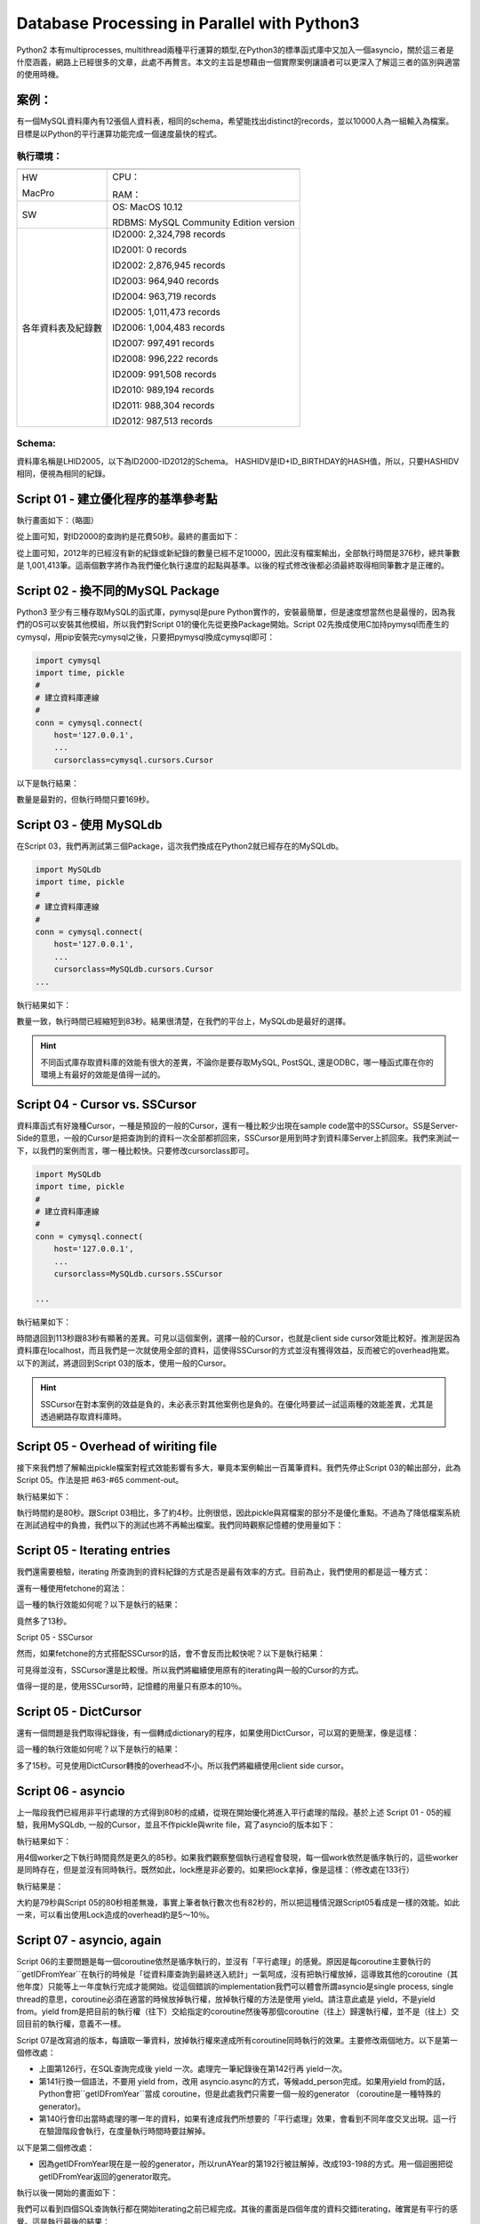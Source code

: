 
.. _h2c53576b40f4a51263b738134a6d:

Database Processing in Parallel with Python3
********************************************

Python2 本有multiprocesses, multithread兩種平行運算的類型,在Python3的標準函式庫中又加入一個asyncio，關於這三者是什麼涵義，網路上已經很多的文章，此處不再贅言。本文的主旨是想藉由一個實際案例讓讀者可以更深入了解這三者的區別與適當的使用時機。

.. _hd1b83d48586e1b393a624e28544946:

案例：
======

有一個MySQL資料庫內有12張個人資料表，相同的schema，希望能找出distinct的records，並以10000人為一組輸入為檔案。目標是以Python的平行運算功能完成一個速度最快的程式。

.. _h572187820253c7294643631303029:

執行環境：
----------


+------------------+--------------------------------------+
|                  |                                      |
+------------------+--------------------------------------+
|HW                |CPU：                                 |
|                  |                                      |
|MacPro            |RAM：                                 |
+------------------+--------------------------------------+
|SW                |OS: MacOS 10.12                       |
|                  |                                      |
|                  |RDBMS: MySQL Community Edition version|
|                  |                                      |
+------------------+--------------------------------------+
|各年資料表及紀錄數|ID2000: 2,324,798 records             |
|                  |                                      |
|                  |ID2001: 0 records                     |
|                  |                                      |
|                  |ID2002: 2,876,945 records             |
|                  |                                      |
|                  |ID2003: 964,940 records               |
|                  |                                      |
|                  |ID2004: 963,719 records               |
|                  |                                      |
|                  |ID2005: 1,011,473 records             |
|                  |                                      |
|                  |ID2006: 1,004,483 records             |
|                  |                                      |
|                  |ID2007: 997,491 records               |
|                  |                                      |
|                  |ID2008: 996,222 records               |
|                  |                                      |
|                  |ID2009: 991,508 records               |
|                  |                                      |
|                  |ID2010: 989,194 records               |
|                  |                                      |
|                  |ID2011: 988,304 records               |
|                  |                                      |
|                  |ID2012: 987,513 records               |
+------------------+--------------------------------------+

.. _h6a2981732743d1b12463a152e26545c:

Schema:
-------

資料庫名稱是LHID2005，以下為ID2000-ID2012的Schema。 HASHIDV是ID+ID_BIRTHDAY的HASH值，所以，只要HASHIDV相同，便視為相同的紀錄。

\ |IMG1|\ 

.. _h6c68b7fc3322104970635469471848:

Script 01 - 建立優化程序的基準參考點
====================================


.. code-block:: python
    :linenos:

    #!/usr/bin/env python3
    import pymysql
    import time, pickle
    #
    # 建立資料庫連線
    #
    conn = pymysql.connect(
        host='127.0.0.1',
        user='user',
        passwd='passwd',
        db='LHID2005',
        cursorclass=pymysql.cursors.Cursor
        )
    cur = conn.cursor()
    
    #
    # 間單輸出並計算已經耗時多久
    #
    start_time = time.time()
    def tell(topic):
        print ('%s\t%s' % (time.time()-start_time,topic))
    
    #
    # 用來放置取得的紀錄，並將每10000筆distinct的紀錄pickle成檔案。
    # 因為下一步處理是批次進行的，這些檔案將作為批次檔案的輸入檔。
    #
    class Persons(object):
        def __init__(self):
            # 暫存紀錄用途，累積10000筆之後一次輸出成檔案
            self.current_batch = []
            self.current_batch_size = 0
            self.current_batch_idx = 0
            self.batch_size = 10000
            # cache用途，檢查是否為已經重複的紀錄時使用
            self.hashidv = {}
    
        def add_person(self,entry_dict):
            try:
                self.hashidv[entry_dict['HASHIDV']]
                return
            except KeyError:
                pass
            # 新紀錄
            self.hashidv[entry_dict['HASHIDV']] = 1
            self.current_batch.append(entry_dict)
            self.current_batch_size += 1
            if self.current_batch_size >= self.batch_size:
                self.pack_batch()
                self.current_batch = []
                self.current_batch_size = 0
                self.current_batch_idx += self.batch_size
    
        def pack_batch(self):
            if len(self.current_batch)==0: return
            #
            # 已知最終紀錄數量約為100萬，所以前置零的數量取7
            #
            s = str(self.current_batch_idx+1).zfill(7)
            e = str(self.current_batch_idx+len(self.current_batch)).zfill(7)
            path = 'batches/person-%s-%s' % (s,e)
            fd = open(path,'wb')
            pickle.dump(self.current_batch,fd)
            fd.close()
            tell(path)
    
    #
    # 從資料庫讀入某一年的紀錄
    #
    def getIDFromYear(persons,year):
        tell('running year %s' % year)
        fields = 'ID,ID_BIRTHDAY,ID_SEX,HASHIDV'.split(',')
        sql = 'select %s from ID%s' % (','.join(fields),year)
        tell('sql: %s' % sql)
        cur.execute(sql)
        tell('execution completed')
        for r in cur:
            entry = {}
            for idx,field in enumerate(fields):
                entry[field] = r[idx]
            persons.add_person(entry)
        tell('finish %s' % year)
    
    if __name__ == '__main__':
    
        persons = Persons()
    
        years = [2000, 2002, 2003, 2004, 2005, 2006, 2007, 2008, 2009, 2010, 2011, 2012]
        for year in years:
            getIDFromYear(persons,year)
    
        #
        # 不足10000筆的也要輸出
        #
        persons.pack_batch()
    
        tell('total:%s' % len(persons.hashidv))
    
        cur.close()
        conn.close()

執行畫面如下：（略圖）

\ |IMG2|\ 

從上圖可知，對ID2000的查詢約是花費50秒。最終的畫面如下：

\ |IMG3|\ 

從上圖可知，2012年的已經沒有新的紀錄或新紀錄的數量已經不足10000，因此沒有檔案輸出，全部執行時間是376秒，總共筆數是 1,001,413筆。這兩個數字將作為我們優化執行速度的起點與基準。以後的程式修改後都必須最終取得相同筆數才是正確的。

.. _h6e203e6732eb44716361466955645b:

Script 02 - 換不同的MySQL Package
=================================

Python3 至少有三種存取MySQL的函式庫，pymysql是pure Python實作的，安裝最簡單，但是速度想當然也是最慢的，因為我們的OS可以安裝其他模組，所以我們對Script 01的優化先從更換Package開始。Script 02先換成使用C加持pymysql而產生的cymysql，用pip安裝完cymysql之後，只要把pymysql換成cymysql即可：

.. code:: 

    import cymysql
    import time, pickle
    #
    # 建立資料庫連線
    #
    conn = cymysql.connect(
        host='127.0.0.1',
        ...
        cursorclass=cymysql.cursors.Cursor

以下是執行結果：

\ |IMG4|\ 

數量是最對的，但執行時間只要169秒。

.. _h573d3868627850641b6bd6b362410:

Script 03 - 使用 MySQLdb
========================

在Script 03，我們再測試第三個Package，這次我們換成在Python2就已經存在的MySQLdb。


.. code:: 

    import MySQLdb
    import time, pickle
    #
    # 建立資料庫連線
    #
    conn = cymysql.connect(
        host='127.0.0.1',
        ...
        cursorclass=MySQLdb.cursors.Cursor
    ...

執行結果如下：

\ |IMG5|\ 

數量一致，執行時間已經縮短到83秒。結果很清楚，在我們的平台上，MySQLdb是最好的選擇。


..  Hint:: 

    不同函式庫存取資料庫的效能有很大的差異，不論你是要存取MySQL, PostSQL, 還是ODBC，哪一種函式庫在你的環境上有最好的效能是值得一試的。

.. _h155c57a7871a84f3f4abe78623d:

Script 04 - Cursor vs. SSCursor
===============================

資料庫函式有好幾種Cursor，一種是預設的一般的Cursor，還有一種比較少出現在sample code當中的SSCursor。SS是Server-Side的意思，一般的Cursor是把查詢到的資料一次全部都抓回來，SSCursor是用到時才到資料庫Server上抓回來。我們來測試一下，以我們的案例而言，哪一種比較快。只要修改cursorclass即可。


.. code:: 

    import MySQLdb
    import time, pickle
    #
    # 建立資料庫連線
    #
    conn = cymysql.connect(
        host='127.0.0.1',
        ...
        cursorclass=MySQLdb.cursors.SSCursor
    
    ...

執行結果如下：

\ |IMG6|\ 

時間退回到113秒跟83秒有顯著的差異。可見以這個案例，選擇一般的Cursor，也就是client side cursor效能比較好。推測是因為資料庫在localhost，而且我們是一次就使用全部的資料，這使得SSCursor的方式並沒有獲得效益，反而被它的overhead拖累。以下的測試，將退回到Script 03的版本，使用一般的Cursor。


..  Hint:: 

    SSCursor在對本案例的效益是負的，未必表示對其他案例也是負的。在優化時要試一試這兩種的效能差異，尤其是透過網路存取資料庫時。

.. _h768394e1f442a3129b3e204d5e3853:

Script 05 - Overhead of wiriting file
=====================================

接下來我們想了解輸出pickle檔案對程式效能影響有多大，畢竟本案例輸出一百萬筆資料。我們先停止Script 03的輸出部分，此為Script 05。作法是把 #63-#65 comment-out。

\ |IMG7|\ 

執行結果如下：

\ |IMG8|\ 

執行時間約是80秒。跟Script 03相比，多了約4秒。比例很低，因此pickle與寫檔案的部分不是優化重點。不過為了降低檔案系統在測試過程中的負擔，我們以下的測試也將不再輸出檔案。我們同時觀察記憶體的使用量如下：

\ |IMG9|\ 

.. _h7d5b5b6c7f5c571748285c26665168:

Script 05 - Iterating entries
=============================

我們還需要檢驗，iterating 所查詢到的資料紀錄的方式是否是最有效率的方式。目前為止，我們使用的都是這一種方式：

\ |IMG10|\ 

還有一種使用fetchone的寫法：

\ |IMG11|\ 

這一種的執行效能如何呢？以下是執行的結果：

\ |IMG12|\ 

竟然多了13秒。

Script 05 - SSCursor

然而，如果fetchone的方式搭配SSCursor的話，會不會反而比較快呢？以下是執行結果：

\ |IMG13|\ 

可見得並沒有，SSCursor還是比較慢。所以我們將繼續使用原有的iterating與一般的Cursor的方式。

值得一提的是，使用SSCursor時，記憶體的用量只有原本的10％。

\ |IMG14|\ 

.. _h4c7d131e101186041311869414d5966:

Script 05 - DictCursor
======================

還有一個問題是我們取得紀錄後，有一個轉成dictionary的程序，如果使用DictCursor，可以寫的更簡潔，像是這樣：

\ |IMG15|\ 

這一種的執行效能如何呢？以下是執行的結果：

\ |IMG16|\ 

多了15秒。可見使用DictCursor轉換的overhead不小。所以我們將繼續使用client side cursor。

.. _h322757624353b482263521f563f3d40:

Script 06 - asyncio
===================

上一階段我們已經用非平行處理的方式得到80秒的成績，從現在開始優化將進入平行處理的階段。基於上述 Script 01 - 05的經驗，我用MySQLdb, 一般的Cursor，並且不作pickle與write file，寫了asyncio的版本如下：

.. code-block:: python
    :linenos:

    #!/usr/bin/env python3
    import asyncio
    import MySQLdb,MySQLdb.cursors
    import time,pickle,signal,sys
    import concurrent.futures
    
    start_time = time.time()
    def tell(topic):
        print ('%s\t%s' % (time.time()-start_time,topic))
    
    class Persons(object):
        def __init__(self):
            self.current_batch = []
            self.current_batch_size = 0
            self.current_batch_idx = 0
            self.batch_size = 10000
            self.hashidv = {}
            self.lock = asyncio.Lock()
        def add_person(self,entry_dict):
            try:
                self.hashidv[entry_dict['HASHIDV']]
                return
            except KeyError:
                pass
            #
            # Caution! 
            # asyncio.Lock 是一個coroutine用法跟我們習慣的acquire, release的不一樣。
            #
            with (yield from self.lock):
            	self._add_person(entry_dict)
    
        def add_person_nolock(self,entry_dict):
            try:
                self.hashidv[entry_dict['HASHIDV']]
                return
            except KeyError:
                pass
            self._add_person(entry_dict)
    
        def add_person_nolock_nocheck(self,entry_dict):
        	self._add_person(entry_dict)
    
        def _add_person(self,entry_dict):
            self.hashidv[entry_dict['HASHIDV']] = 1
            self.current_batch.append(entry_dict)
            self.current_batch_size += 1
            if self.current_batch_size >= self.batch_size:
                self.pack_batch()
                self.current_batch = []
                self.current_batch_size = 0
                self.current_batch_idx += self.batch_size
    
        def pack_batch(self):
            if len(self.current_batch)==0: return
            s = str(self.current_batch_idx+1).zfill(7)
            e = str(self.current_batch_idx+len(self.current_batch)).zfill(7)
            path = 'batches/person-%s-%s' % (s,e)
            #fd = open(path,'wb')
            #pickle.dump(self.current_batch,fd)
            #fd.close()
            tell(path)
    
    class SimpleCursorsPool(object):
        def __init__(self,size):
            self.conn = []
            self.cursors = []
            self.occupied = []
            for i in range(size):
                conn = MySQLdb.connect(
                    host='127.0.0.1',
                    user='user',
                    passwd='passwd',
                    db='LHID2005',
                    cursorclass=MySQLdb.cursors.Cursor
                    )
                cur = conn.cursor()
                self.conn.append(conn)
                self.cursors.append(cur)
                self.occupied.append(0)
    
        def acquire(self):
            try:
                idx = self.occupied.index(0)
                self.occupied[idx] = 1
                return self.cursors[idx]
            except IndexError:
                tell ('acquire==>Error')
                return None
    
        def release(self,cursor):
            try:
                idx = self.cursors.index(cursor)
                self.occupied[idx] = 0
            except IndexError:
                tell ('release Error')
    
        def close(self):
            for idx, cursor in enumerate(self.cursors):
                cursor.close()
                self.conn[idx].close()
    
    def getIDFromYear(cursorsPool,persons,year):
        tell('running year %s' % year)
        fields = 'ID,ID_BIRTHDAY,ID_SEX,HASHIDV'.split(',')
        sql = 'select %s from ID%s' % (','.join(fields),year)
        tell('sql: %s' % sql)
        cur = cursorsPool.acquire()
        cur.execute(sql)
        tell('execution completed')
    
        # policy_with_lock : 增加新紀錄時使用Lock
        # policy_on_lock : 增加新紀錄時不使用Lock
        # policy_newperson_only : 從資料庫讀入後先篩選過有新紀錄之後再加入統計
        policy_with_lock, policy_no_lock, policy_newperson_only = 0, 1 , 2
    
        policy = policy_newperson_only
    
        # policy_with_lock : 增加新紀錄時使用Lock
        if policy == policy_with_lock:
            for r in cur:
                entry = {}
                for idx,field in enumerate(fields):
                    entry[field] = r[idx]
                yield from persons.add_person(entry)
    
        # policy_on_lock : 增加新紀錄時不使用Lock
        elif policy == policy_no_lock:
            for r in cur:
                entry = {}
                for idx,field in enumerate(fields):
                    entry[field] = r[idx]
                persons.add_person_nolock(entry)
    
        # policy_newperson_only : 從資料庫讀入後先篩選過有新紀錄之後再加入統計；不lock
        elif policy == policy_newperson_only:
            newentries = []
            for r in cur:
                entry = {}
                for idx,field in enumerate(fields):
                    entry[field] = r[idx]
                try:
                    persons.hashidv[entry['HASHIDV']]
                except KeyError:
                    newentries.append(entry)
            tell('year %s, new entries %s' % (year,len(newentries)))
            if len(newentries):
                for entry in newentries:
                    #yield from  persons.add_person(entry)
                    persons.add_person_nolock_nocheck(entry)
    
        tell('finish %s' % year)
        cursorsPool.release(cur)
        return True
    
    if __name__ == '__main__':
        worker_size = 4
        persons = Persons()
        cursorsPool = SimpleCursorsPool(worker_size)
        years = [2000, 2002, 2003, 2004, 2005, 2006, 2007, 2008, 2009, 2010, 2011, 2012]
    
        executor = concurrent.futures.ThreadPoolExecutor(
            max_workers=worker_size,
        )
    
        def cleanup():
            persons.pack_batch() ## last batch
            tell('total:%s' % len(persons.hashidv))
            tell('cleanup')
    
        def runAYear(cursors,year):
            asyncio.set_event_loop(event_loop)
            asyncio.async(getIDFromYear(cursorsPool,persons,year))
    
        event_loop = asyncio.get_event_loop()
    
        def run_blocking_tasks(executor):
            blocking_tasks = [
                event_loop.run_in_executor(executor, runAYear, cursorsPool, year)
                for year in years
            ]
            return asyncio.wait(blocking_tasks)
    
        #
        # Handle Ctrl-C
        #
        def signal_handler(signal, frame):  
            event_loop.stop()
            sys.exit(0)
        signal.signal(signal.SIGINT, signal_handler)
    
        event_loop.run_until_complete(
            run_blocking_tasks(executor)
        )
    
        cleanup()

執行結果如下：

\ |IMG17|\ 

用4個worker之下執行時間竟然是更久的85秒。如果我們觀察整個執行過程會發現，每一個work依然是循序執行的，這些worker是同時存在，但是並沒有同時執行。既然如此，lock應是非必要的。如果把lock拿掉，像是這樣：（修改處在133行）

\ |IMG18|\ 

執行結果是：

\ |IMG19|\ 

大約是79秒與Script 05的80秒相差無幾，事實上筆者執行數次也有82秒的，所以把這種情況跟Script05看成是一樣的效能。如此一來，可以看出使用Lock造成的overhead約是5～10％。

.. _h1d60745e4879252592602925334951:

Script 07 - asyncio, again
==========================

Script 06的主要問題是每一個coroutine依然是循序執行的，並沒有「平行處理」的感覺。原因是每coroutine主要執行的``getIDFromYear``在執行的時候是「從資料庫查詢到最終送入統計」一氣呵成，沒有把執行權放掉，這導致其他的coroutine（其他年度）只能等上一年度執行完成才能開始。從這個錯誤的implementation我們可以體會所謂asyncio是single process, single thread的意思，coroutine必須在適當的時候放掉執行權，放掉執行權的方法是使用 yield。請注意此處是 yield，不是yield from。yield from是把目前的執行權（往下）交給指定的coroutine然後等那個coroutine（往上）歸還執行權，並不是（往上）交回目前的執行權，意義不一樣。

Script 07是改寫過的版本，每讀取一筆資料，放掉執行權來達成所有coroutine同時執行的效果。主要修改兩個地方。以下是第一個修改處：

\ |IMG20|\ 

* 上圖第126行，在SQL查詢完成後 yield 一次。處理完一筆紀錄後在第142行再 yield一次。

* 第141行換一個語法，不要用 yield from，改用 asyncio.async的方式，等候add_person完成。如果用yield from的話，Python會把``getIDFromYear``當成 coroutine，但是此處我們只需要一個一般的generator （coroutine是一種特殊的generator)。

* 第140行會印出當時處理的哪一年的資料，如果有達成我們所想要的「平行處理」效果，會看到不同年度交叉出現。這一行在驗證階段會執行，在度量執行時間時要註解掉。

以下是第二個修改處：

\ |IMG21|\ 

* 因為getIDFromYear現在是一般的generator，所以runAYear的第192行被註解掉，改成193-198的方式。用一個迴圈把從getIDFromYear返回的generator取完。

執行以後一開始的畫面如下：

\ |IMG22|\ 

我們可以看到四個SQL查詢執行都在開始iterating之前已經完成。其後的畫面是四個年度的資料交錯iterating，確實是有平行的感覺。這是執行最後的結果：

\ |IMG23|\ 

這種方式會當機。為什麼會當機我不知道，但是我把asyncio.Lock 換成 threading.Lock之後就好了。像是這樣：

\ |IMG24|\ 

因為threading.Lock不是coroutine，所以使用的方式也要改成一般Lock的呼叫方式：

\ |IMG25|\ 

以下是執行的結果：

\ |IMG26|\ 

86秒，跟之前使用Lock的情況差不多，現在我們把Lock拿掉再用4個worker測試一次，結果如下：

\ |IMG27|\ 

雖然沒有Lock,可是筆數還是正確的。但是，時間並沒有比較快。反而記憶體最高用量超過2GB。如果把worker降為2，結果如下：

\ |IMG28|\ 

只有75秒反而更快，而且記憶體用量也更少些，雖然依然會有超過2GB的情況。雖然是75秒，但與80秒相去不遠。

.. _h65636a1e1e6736147271212279913:

小結 asyncio
============

經過上面這麼多的測試之後，我們可以結論：thread-based 的asyncio對此案例並沒有幫助，最快的速度跟Script01差不多而已。為什麼？

關鍵就在於 thread-based asyncio 是 single process 所implement的。也就是說，要作的事情就是那麼多，一個一個作到底，跟同時作四個但還是一個process在做，這對於事情進行的速度並沒有幫助，反而增加overhead。

.. _h76236a3a722b597632286e7a5b5f5f71:

Script08 Multipricess
=====================

Script08是從Script07而來，我們只需要把executor 變成  concurrent.futures.ProcessPoolExecutor就可以把thread-based的asyncio變成process-based的asyncio。但資料庫連線在process之間無法共享，因為這些複雜的物件無法被pickle到另一個process中使用。我們必須讓每一個process可以有自己的資料庫連線。這個案例使用的是local的資料庫，資料庫連線成本低，連線的overhead應該是可以忽略的。Script 08的內容如下：


.. code-block:: python
    :linenos:

    #!/usr/bin/env python3
    import asyncio
    import MySQLdb,MySQLdb.cursors
    import time,pickle,signal,sys
    import concurrent.futures
    import threading
    start_time = time.time()
    def tell(topic):
        print ('%s\t%s' % (time.time()-start_time,topic))
    
    class Persons(object):
        def __init__(self):
            self.current_batch = []
            self.current_batch_size = 0
            self.current_batch_idx = 0
            self.batch_size = 10000
            self.hashidv = {}
            #self.lock = asyncio.Lock()
            self.lock = threading.Lock()
        def add_person(self,entry_dict):
            try:
                self.hashidv[entry_dict['HASHIDV']]
                return
            except KeyError:
                pass
            #
            # Caution! asyncio.Lock 是一個coroutine
            #
            # 寫法一：
            # with (yield from self.lock):
            #     self._add_person(entry_dict)
            #
            # 寫法二：
            yield from self.lock.acquire()
            self._add_person(entry_dict)
            self.lock.release()   
        def add_person_threading_lock(self,entry_dict):
            try:
                self.hashidv[entry_dict['HASHIDV']]
                return
            except KeyError:
                pass
            self.lock.acquire()
            self._add_person(entry_dict)
            self.lock.release()
        def add_person_nolock(self,entry_dict):
            try:
                self.hashidv[entry_dict['HASHIDV']]
                return
            except KeyError:
                pass
            self._add_person(entry_dict)
    
        def add_person_nolock_nocheck(self,entry_dict):
            self._add_person(entry_dict)
    
        def _add_person(self,entry_dict):
            self.hashidv[entry_dict['HASHIDV']] = 1
            self.current_batch.append(entry_dict)
            self.current_batch_size += 1
            if self.current_batch_size >= self.batch_size:
                self.pack_batch()
                self.current_batch = []
                self.current_batch_size = 0
                self.current_batch_idx += self.batch_size
    
        def pack_batch(self):
            if len(self.current_batch)==0: return
            s = str(self.current_batch_idx+1).zfill(7)
            e = str(self.current_batch_idx+len(self.current_batch)).zfill(7)
            path = 'batches/person-%s-%s' % (s,e)
            #fd = open(path,'wb')
            #pickle.dump(self.current_batch,fd)
            #fd.close()
            tell(path)
    #
    # 每一個process必須產生自己的資料庫連線
    #
    class CursorProvider(object):
        def __init__(self):
            pass
        def get(self):
            conn = MySQLdb.connect(
                host='127.0.0.1',
                user='user',
                passwd='passwd',
                db='LHID2005',
                cursorclass=MySQLdb.cursors.Cursor
                )
            cursor = conn.cursor()
            return conn, cursor
    
    def getIDFromYear(cursorProvider,persons,year):
        tell('running year %s' % year)
        fields = 'ID,ID_BIRTHDAY,ID_SEX,HASHIDV'.split(',')
        sql = 'select %s from ID%s' % (','.join(fields),year)
        #sql = 'select %s from ID%s limit 100000' % (','.join(fields),year)
        tell('sql: %s' % sql)
        conn, cur = cursorProvider.get()
        cur.execute(sql)
        tell('execution completed')
        yield True
        # policy_with_lock : 增加新紀錄時使用Lock
        # policy_on_lock : 增加新紀錄時不使用Lock
        # policy_newperson_only : 從資料庫讀入後先篩選過有新紀錄之後再加入統計
        policy_with_lock, policy_no_lock, policy_newperson_only = 0, 1 , 2
    
        policy = policy_with_lock
    
        # policy_with_lock : 增加新紀錄時使用Lock
        if policy == policy_with_lock:
            for r in cur:
                entry = {}
                for idx,field in enumerate(fields):
                    entry[field] = r[idx]
                #tell('year: %s' % year)
                #asyncio.ensure_future(persons.add_person(entry)) # segment fault
                #asyncio.async(persons.add_person(entry)) # segment fault
                persons.add_person_threading_lock(entry)
                yield True
        # policy_on_lock : 增加新紀錄時不使用Lock
        elif policy == policy_no_lock:
            for r in cur:
                entry = {}
                for idx,field in enumerate(fields):
                    entry[field] = r[idx]
                persons.add_person_nolock(entry)
                #tell('year: %s' % year)
                yield True
        # policy_newperson_only : 從資料庫讀入後先篩選過有新紀錄之後再加入統計；不lock
        elif policy == policy_newperson_only:
            newentries = []
            for r in cur:
                entry = {}
                for idx,field in enumerate(fields):
                    entry[field] = r[idx]
                try:
                    persons.hashidv[entry['HASHIDV']]
                except KeyError:
                    newentries.append(entry)
            tell('year %s, new entries %s' % (year,len(newentries)))
            if len(newentries):
                for entry in newentries:
                    #yield from  persons.add_person(entry)
                    persons.add_person_nolock_nocheck(entry)
    
        tell('finish %s' % year)
        cur.close()
        conn.close()
        return True
    
    if __name__ == '__main__':
        worker_size = 4
        persons = Persons()
        cursorProvider = CursorProvider()
        years = [2000, 2002, 2003, 2004, 2005, 2006, 2007, 2008, 2009, 2010, 2011, 2012]   
        executor = concurrent.futures.ProcessPoolExecutor(
            max_workers=worker_size,
        )
    
        def cleanup():
            persons.pack_batch() ## last batch
            tell('total:%s' % len(persons.hashidv))
            tell('cleanup')
    
        def runAYear(cursorProvider,year):
            asyncio.set_event_loop(event_loop)
            #asyncio.async(getIDFromYear(cursorsPool,persons,year))
            gen = getIDFromYear(cursorProvider,persons,year)
            try:
                while next(gen):
                    pass
            except StopIteration:
                pass
    
        event_loop = asyncio.get_event_loop()
    
        def run_blocking_tasks(executor):
            blocking_tasks = [
                event_loop.run_in_executor(executor, runAYear, cursorProvider, year)
                for year in years
            ]
            return asyncio.wait(blocking_tasks)
    
        #
        # Handle Ctrl-C
        #
        def signal_handler(signal, frame):  
            event_loop.stop()
            sys.exit(0)
        signal.signal(signal.SIGINT, signal_handler)
    
        event_loop.run_until_complete(
            run_blocking_tasks(executor)
        )
    
        cleanup()

執行結果：

\ |IMG29|\ 

雖然只有25秒，可是數量卻是錯誤的。這是有Lock的結果，如果沒有使用Lock的話，速度會快約1～2秒，不意外，數量也是錯誤的。如果觀察執行過程，可以發現每一年度（每一process)都是自己算自己的。換言之，問題不在於Lock，我們必須把每一個process抓回來的資料，放在同一個變數內作統計，而不是個別process裡面的那個名稱相同的變數。

.. _h264d44423fc4a5b678b2842f566:

Script 09 Multiprocess with Queue
=================================

Script 09 是我們把IPC的概念加入之後的結果。此程式使用Queue把個別process抓到的資料紀錄放入Queue中，由其中一個process統一處理，為了讓讀者方便理解，所以刻意維持Persons的單純，另外獨立到一個 Aggregator 中實作這一段。

.. code-block:: python
    :linenos:

    #!/usr/bin/env python3
    import asyncio
    import MySQLdb,MySQLdb.cursors
    import time,pickle,signal,sys
    import concurrent.futures
    import threading
    import multiprocessing,queue
    import typing
    
    start_time = time.time()
    def tell(topic):
        print ('%s\t%s' % (time.time()-start_time,topic))
    
    class Aggregator(object):
        def __init__(self,persons,years_to_aggregate):
            self.queue = multiprocessing.SimpleQueue()
            self.persons = persons
            self.years_to_aggregate = years_to_aggregate
            process = multiprocessing.Process(target=self.start)
            process.start()
        def start(self):
            self.running = True
            tell('start receiving queue %s' % id(self.queue))
            while self.running:
                if self.queue.empty():
                    continue
                try:
                    #tell('queue is not empty')
                    entry = self.queue.get()
                    #tell('type of entry:%s' % type(entry))
                    if entry is None:
                        self.years_to_aggregate -= 1
                        if self.years_to_aggregate == 0:
                            break
                        continue
                    if isinstance(entry,typing.List):
                        #tell('adding %s' % len(entry))
                        for e in entry:
                            self.persons.add_person_threading_lock(e)
                        #tell('adding complete')
                    else:
                        self.persons.add_person_threading_lock(entry)
                except queue.Empty:
                    pass
            tell('stop receiving queue')
            self.persons.pack_batch()
            tell('total2 : %s' % len(self.persons.hashidv))
    
    class Persons(object):
        def __init__(self,years_to_aggregate):
            self.current_batch = []
            self.current_batch_size = 0
            self.current_batch_idx = 0
            self.batch_size = 10000
            self.hashidv = {}
            self.lock = threading.Lock()
            self.aggregator = Aggregator(self,years_to_aggregate)
        def add_person_threading_lock(self,entry_dict):
            try:
                self.hashidv[entry_dict['HASHIDV']]
                return
            except KeyError:
                pass
            self.lock.acquire()
            self._add_person(entry_dict)
            self.lock.release()
        def add_person_nolock(self,entry_dict):
            try:
                self.hashidv[entry_dict['HASHIDV']]
                return
            except KeyError:
                pass
            self._add_person(entry_dict)
    
        def _add_person(self,entry_dict):
            self.hashidv[entry_dict['HASHIDV']] = 1
            self.current_batch.append(entry_dict)
            self.current_batch_size += 1
            if self.current_batch_size >= self.batch_size:
                self.pack_batch()
                self.current_batch = []
                self.current_batch_size = 0
                self.current_batch_idx += self.batch_size
    
        def pack_batch(self):
            if len(self.current_batch)==0: return
            s = str(self.current_batch_idx+1).zfill(7)
            e = str(self.current_batch_idx+len(self.current_batch)).zfill(7)
            path = 'batches/person-%s-%s' % (s,e)
            #fd = open(path,'wb')
            #pickle.dump(self.current_batch,fd)
            #fd.close()
            tell(path)
    #
    # 每一個process必須產生自己的資料庫連線
    #
    class CursorProvider(object):
        def __init__(self):
            pass
        def get(self):
            conn = MySQLdb.connect(
                host='127.0.0.1',
                user='user',
                passwd='passwd',
                db='LHID2005',
                cursorclass=MySQLdb.cursors.Cursor
                )
            cursor = conn.cursor()
            return conn, cursor
    
    def getIDFromYear(cursorProvider,queue,year):
        tell('running year %s' % year)
        fields = 'ID,ID_BIRTHDAY,ID_SEX,HASHIDV'.split(',')
        sql = 'select %s from ID%s' % (','.join(fields),year)
        #sql = 'select %s from ID%s limit 100000' % (','.join(fields),year)
        tell('sql: %s' % sql)
        conn, cur = cursorProvider.get()
        cur.execute(sql)
        tell('execution completed')
        for r in cur:
            entry = {}
            for idx,field in enumerate(fields):
                entry[field] = r[idx]
            queue.put(entry)
        queue.put(None)
    
        tell('finish %s' % year)
        cur.close()
        conn.close()
        return True
    
    if __name__ == '__main__':
    
        years = [2000, 2002, 2003, 2004, 2005, 2006, 2007, 2008, 2009, 2010, 2011, 2012]
        #years = [2000, 2002]
    
        worker_size = 4
        persons = Persons(len(years))
        cursorProvider = CursorProvider()
    
        executor = concurrent.futures.ProcessPoolExecutor(
            max_workers=worker_size,
        )
    
        def runAYear(cursorProvider,year):
            asyncio.set_event_loop(event_loop)
            #asyncio.async(getIDFromYear(cursorProvider,persons.aggregator.queue,year))
            getIDFromYear(cursorProvider,persons.aggregator.queue,year)
    
        event_loop = asyncio.get_event_loop()
    
        def run_blocking_tasks(executor):
            blocking_tasks = [
                event_loop.run_in_executor(executor, runAYear, cursorProvider, year)
                for year in years
            ]
            return asyncio.wait(blocking_tasks)
    
        #
        # Handle Ctrl-C
        #
        def signal_handler(signal, frame):  
            event_loop.stop()
            sys.exit(0)
        signal.signal(signal.SIGINT, signal_handler)
    
        event_loop.run_until_complete(
            run_blocking_tasks(executor)
        )

執行之後檢查系統狀態：

\ |IMG30|\ 

有6個processes, 其中4個是worker，另外兩個分別是 main及aggregator。執行結果如下：

\ |IMG31|\ 

數量是對了，但是時間卻是驚人的714秒。這是有Lock的版本，因為是在單一process內作統計，Lock是不必要的，把Lock拿掉之後，再跑一次的話，時間差不多大約在707秒。換言之，Queue的成本是很高的。

既然如此，我們一次把全部的紀錄放到Queue裡面，而不是一次放一筆紀錄的話，會如何？修改如下：

\ |IMG32|\ 

不用上半部那種方式，而用下半部那段的方式，執行結果是：

\ |IMG33|\ 

時間竟然縮短10倍以上，來到目前的最佳成績。可見得IPC之間的成本是非常很高的。

.. _h6c10516752554346b7f5a762c42359:

Script 10 Multiprocess with Pipe
================================

Python3的文件上說，Pipe比Queue效率高，只是Pipe在傳遞時在32MB以上時可能會有問題（依據OS而定）。那麼採用Pipe傳資料的話，結果如何呢？以下是採用Pipe的版本。

.. code-block:: python
    :linenos:

    #!/usr/bin/env python3
    import asyncio
    import MySQLdb,MySQLdb.cursors
    import time,pickle,signal,sys
    import concurrent.futures
    import threading
    import multiprocessing,queue
    import typing
    
    start_time = time.time()
    def tell(topic):
        print ('%s\t%s' % (time.time()-start_time,topic))
    
    class AggregatorPipe(object):
        def __init__(self,persons,years_to_aggregate):
            self.pipe_recv,self.pipe_send = multiprocessing.Pipe(False)
            self.persons = persons
            self.lock = multiprocessing.Lock()
            self.years_to_aggregate = years_to_aggregate
            self.process = multiprocessing.Process(target=self.start)
            self.process.start()
        def start(self):
            self.running = True
            tell('start receiving pipe_recv %s' % id(self.pipe_recv))
            while True:
                if not self.pipe_recv.poll():
                    continue
                entry = self.pipe_recv.recv()
                if entry is None:
                    self.years_to_aggregate -= 1
                    if self.years_to_aggregate == 0:
                        break
                    continue
                if isinstance(entry,typing.List):
                    for e in entry:
                        #self.persons.add_person_threading_lock(e)
                        self.persons.add_person_nolock(e)
    
                else:
                    #self.persons.add_person_threading_lock(entry)
                    self.persons.add_person_nolock(entry)
            tell('stop receiving from pipe')
            self.persons.pack_batch()
            tell('total: %s' % len(self.persons.hashidv))
        def put(self,entries):
            self.lock.acquire()
            self.pipe_send.send(entries)
            self.lock.release()
    class Persons(object):
        def __init__(self,years_to_aggregate):
            self.current_batch = []
            self.current_batch_size = 0
            self.current_batch_idx = 0
            self.batch_size = 10000
            self.hashidv = {}
            self.lock = threading.Lock()
            self.aggregator = AggregatorPipe(self,years_to_aggregate)
        def add_person_threading_lock(self,entry_dict):
            try:
                self.hashidv[entry_dict['HASHIDV']]
                return
            except KeyError:
                pass
            self.lock.acquire()
            self._add_person(entry_dict)
            self.lock.release()
        def add_person_nolock(self,entry_dict):
            try:
                self.hashidv[entry_dict['HASHIDV']]
                return
            except KeyError:
                pass
            self._add_person(entry_dict)
    
        def _add_person(self,entry_dict):
            self.hashidv[entry_dict['HASHIDV']] = 1
            self.current_batch.append(entry_dict)
            self.current_batch_size += 1
            if self.current_batch_size >= self.batch_size:
                self.pack_batch()
                del self.current_batch[:]
                self.current_batch_size = 0
                self.current_batch_idx += self.batch_size
    
        def pack_batch(self):
            if len(self.current_batch)==0: return
            s = str(self.current_batch_idx+1).zfill(7)
            e = str(self.current_batch_idx+len(self.current_batch)).zfill(7)
            path = 'batches/person-%s-%s' % (s,e)
            #fd = open(path,'wb')
            #pickle.dump(self.current_batch,fd)
            #fd.close()
            tell(path)
    
    from collections import deque
    from sys import getsizeof, stderr
    from itertools import chain
    def total_size(o, handlers={}, verbose=False):
        """ Returns the approximate memory footprint an object and all of its contents.
    
        Automatically finds the contents of the following builtin containers and
        their subclasses:  tuple, list, deque, dict, set and frozenset.
        To search other containers, add handlers to iterate over their contents:
    
            handlers = {SomeContainerClass: iter,
                        OtherContainerClass: OtherContainerClass.get_elements}
    
        """
        dict_handler = lambda d: chain.from_iterable(d.items())
        all_handlers = {tuple: iter,
                        list: iter,
                        deque: iter,
                        dict: dict_handler,
                        set: iter,
                        frozenset: iter,
                       }
        all_handlers.update(handlers)     # user handlers take precedence
        seen = set()                      # track which object id's have already been seen
        default_size = getsizeof(0)       # estimate sizeof object without __sizeof__
    
        def sizeof(o):
            if id(o) in seen:       # do not double count the same object
                return 0
            seen.add(id(o))
            s = getsizeof(o, default_size)
    
            if verbose:
                print(s, type(o), repr(o), file=stderr)
    
            for typ, handler in all_handlers.items():
                if isinstance(o, typ):
                    s += sum(map(sizeof, handler(o)))
                    break
            return s
    
        return sizeof(o)
    #
    # 每一個process必須產生自己的資料庫連線
    #
    class CursorProvider(object):
        def __init__(self):
            pass
        def get(self):
            conn = MySQLdb.connect(
                host='127.0.0.1',
                user='user',
                passwd='passwd',
                db='LHID2005',
                cursorclass=MySQLdb.cursors.Cursor
                )
            cursor = conn.cursor()
            return conn, cursor
    
    def getIDFromYear(cursorProvider,persons,year):
        tell('running year %s' % year)
        fields = 'ID,ID_BIRTHDAY,ID_SEX,HASHIDV'.split(',')
        sql = 'select %s from ID%s' % (','.join(fields),year)
        #sql = 'select %s from ID%s limit 100000' % (','.join(fields),year)
        tell('sql: %s' % sql)
        conn, cur = cursorProvider.get()
        cur.execute(sql)
        tell('execution completed')
        if 0:
            entries = []
            for r in cur:
                entry = {}
                for idx,field in enumerate(fields):
                    entry[field] = r[idx]
                entries.append(entry)
            persons.aggregator.put(entries)
    
        elif 1:
            entries = []
            for r in cur:
                entry = {}
                for idx,field in enumerate(fields):
                    entry[field] = r[idx]
                entries.append(entry)
                if len(entries) == 500:
                    #tell('size:%s' % total_size(entries))
                    persons.aggregator.put(entries)
                    del entries[:]
                    #entries = [] #與del entries[:]相差不大
            persons.aggregator.put(entries)
        #
        # inform the aggregator that data sending has completed
        #
        persons.aggregator.put(None)
    
        tell('finish %s' % year)
        cur.close()
        conn.close()
        return True
    
    if __name__ == '__main__':
    
        years = [2000, 2002, 2003, 2004, 2005, 2006, 2007, 2008, 2009, 2010, 2011, 2012]
    
    
        worker_size = 4
        persons = Persons(len(years))
        cursorProvider = CursorProvider()
    
        executor = concurrent.futures.ProcessPoolExecutor(
            max_workers=worker_size,
        )
    
        def runAYear(cursorProvider,year):
            asyncio.set_event_loop(event_loop)
            #asyncio.async(getIDFromYear(cursorProvider,persons.aggregator.queue,year))
            getIDFromYear(cursorProvider,persons,year)
    
        event_loop = asyncio.get_event_loop()
    
        def run_blocking_tasks(executor):
            blocking_tasks = [
                event_loop.run_in_executor(executor, runAYear, cursorProvider, year)
                for year in years
            ]
            return asyncio.wait(blocking_tasks)
    
        #
        # Handle Ctrl-C
        #
        def signal_handler(signal, frame):  
            event_loop.stop()
            sys.exit(0)
        signal.signal(signal.SIGINT, signal_handler)
    
        event_loop.run_until_complete(
            run_blocking_tasks(executor)
        )
        #persons.aggregator.process.join()

主要差異在於：

* Aggregator改用Pipe接收資料。

* 為了避免寫入Pipe的資料混在一起造成讀取錯誤，所以使用Lock控制。

* 為了避免寫入Pipe的資料量過大，所以累積500筆送一次。

執行結果如下：

\ |IMG34|\ 

數量是對的，而且又締造了最快的速度，只需要37秒。然而為什麼500筆送一次，而不是1000筆呢？筆者試過10000筆，雖然沒有超過Pipe的限制，但是時間卻比較長。可見利用Pipe傳送資料的overhead還是顯著的。

.. _hd1b83d48586e1b393a624e28544946:

討論：
======

我們從Script 01的376秒，到Script 10的37秒，我們增進了10倍的執行速度。以下是我們曾經調整過的項目：


+--------------------------------+------------------------------------------------------------------------------------+
|調整項目                        |結果                                                                                |
+================================+====================================================================================+
|存取資料庫的package             |MySQLdb效能最好。                                                                   |
+--------------------------------+------------------------------------------------------------------------------------+
|Cursor vs SSCursor              |對此案例，Cursor比較快。但SSCursor使用的記憶體量非常少。DictCursor的效能沒有比較好。|
+--------------------------------+------------------------------------------------------------------------------------+
|iterate資料紀錄的方式           |for r in cursor的方式比fetchone的方式快                                             |
+--------------------------------+------------------------------------------------------------------------------------+
|thread-based asyncio            |對此案例沒有比較快                                                                  |
+--------------------------------+------------------------------------------------------------------------------------+
|process-based asyncio with Queue|對此案例有比較快                                                                    |
+--------------------------------+------------------------------------------------------------------------------------+
|process-based asyncio with Pipe |對此案例比用Queue快                                                                 |
+--------------------------------+------------------------------------------------------------------------------------+

也許你會好奇，如果增加worker，例如12個是否會更快？答案是「不會」。執行時像是這樣：

\ |IMG35|\ 

但結果依然是37秒。原因何在？請見下圖Script 10的data flow 示意圖：

\ |IMG36|\ 

經過測試後發現，DB到Cursor的這一段（透過不送入Pipe的方式)，再多的worker也需21秒，換言之21秒是這一段的基本消費。而我們增加每批次送入Pipe的數量也無法增快速度，亦即IPC這一段的基本消費是16秒。如果要繼續優化的話，可以從這兩個重點著手。

.. _h7f61235b493d96d5d784343826155a:

asyncio, multithread, multiprocess三者的關係
============================================

在asyncio上面我們進行了許多繁瑣的測試，目的是為了讓讀者能建立所謂single process的直覺。但是，我們的結論是asyncio對此案例無效，原因是什麼？什麼時候會需要thread-based asyncio?

筆者認為並不是thread-based asyncio沒有用，而是對這個案例沒有用。這個案例只有一個IO的來源，都是同一個資料庫，同一種資料庫可以立即回應的SQL命令(select from table, 沒有where)。不存在IO來源的時間差異，也就是沒有「非同步」的情況。在這種情況下 thread-based asyncio 沒有用處。至此，我們可以了解到，何以那些asyncio的範例大多是抓網頁。因為不同網址的回應時間會有差異，此時asyncio的長處才能彰顯出來。

筆者認為從上面的程式可以發現：

* asynio 可以是single process, single thread，但也可以跟multi-thread與multi-process搭配（以pool的形式）。

* syncio 是 asyncio的一種特例。以本案例而言，data進來的速度是一樣的，並沒有時間差，但implement的style是asyncio的方式。同樣的程式架構也可以適用於asyncio的案例。

筆者的觀點是，thread, process則是一種機制，generator也是機制，而asyncio比較像是一種基於generator的programming style。然而，既然asyncio包含syncio，所以這種style是比較通用的。也就是說，我們可以把程式都寫成asyncio的形式，並不會有效能的損失，反而能比較通用於各種案例。

例如，如果案例的查詢是這樣的形式呢？::

    select \* from TABLE where ID_BIRTHDAY >= "1970-10-10"

Script05的話約是44秒，而asyncio版本的Script07是38秒，已經有稍微領先，multiprocess版本的Script10則只需要12秒。

又如果案例的查詢是這樣的形式呢（程式碼 Script05B, Script07B與Script10B）？::

    'select \* from TABLE where ID like "%%%s%%"'  % (year % 199)

此時，資料庫回應的速度又更分歧。Script05-B的話約是19秒，而asyncio版本的Script07-B是11秒，multiprocess版本的Script10-B則只需要5秒。在此案例下，Script05與Script07的差異又更大了。

這是因為每個資料庫連線資料到達的速度差異更大的緣故，此時資料的流動已經變成這樣：

\ |IMG37|\ 

另外要注意的一點是，查詢回傳紀錄數量越小，則IPC之間的損耗越小，這導致Script10的領先幅度越來越大。

.. _h1634483c7822441972316c7301545:

結語
====

本文用一個案例展示了 asyncio, multi-thread, multi-process的優化執行速度的過程。筆者想提出一個問題：速度最快的Script10真的是最好的選擇嗎？

筆者認為「未必」。因為Script10很耗費系統資源。所謂的「好的選擇」，通常不會只考慮執行速度。例如，在Script10-B案例，如果改用SSCursor，時間一樣是5秒，並沒有比較差。

在現實上，本文所使用的案例只需要執行一次，並不需要寫得這麼費力，即使執行需要3小時但只要10鐘就寫好，還是比執行只需30秒，但要用8小時才能寫好程式來得強。然而，有一種情況是，你要開發的是一個多人使用的系統。你寫的某段程式會由不同的使用者用不同的SQL過濾條件同時地、反覆地執行。某些job可能很快，某些job可能很慢，某些job很輕量，某些job需要消耗很多記憶體。在此情況下，雖然執行的慢，但是比較不會讓某些job獨占太多系統資源的SSCursor可能才是比較好的選擇。

根據筆者的實務經驗，筆者認為寫一個程式，優化一個程式，甚而至於作一個系統開發，尤其是涉及async I/O，平行處理，及系統資源配置的架構性問題時，軟體工程師會遇到的問題更多是計算資源與I/O程序配置、專案人力、時程要求等等的「管理問題」，而不是「邏輯問題」。當一個人剛開始學習寫程式時，會覺得寫程式是邏輯問題、計算思維。但是當他想要成為一個專業的系統開發軟體工程師（RD）時，他更需要的是管理思維。

.. bottom of content

.. |IMG1| image:: static/Database_Processing_in_Parallel_with_Python3_1.png
   :height: 138 px
   :width: 356 px

.. |IMG2| image:: static/Database_Processing_in_Parallel_with_Python3_2.png
   :height: 108 px
   :width: 697 px

.. |IMG3| image:: static/Database_Processing_in_Parallel_with_Python3_2.png
   :height: 108 px
   :width: 697 px

.. |IMG4| image:: static/Database_Processing_in_Parallel_with_Python3_3.png
   :height: 109 px
   :width: 697 px

.. |IMG5| image:: static/Database_Processing_in_Parallel_with_Python3_4.png
   :height: 108 px
   :width: 697 px

.. |IMG6| image:: static/Database_Processing_in_Parallel_with_Python3_5.png
   :height: 109 px
   :width: 697 px

.. |IMG7| image:: static/Database_Processing_in_Parallel_with_Python3_6.png
   :height: 96 px
   :width: 512 px

.. |IMG8| image:: static/Database_Processing_in_Parallel_with_Python3_7.png
   :height: 106 px
   :width: 697 px

.. |IMG9| image:: static/Database_Processing_in_Parallel_with_Python3_8.png
   :height: 434 px
   :width: 672 px

.. |IMG10| image:: static/Database_Processing_in_Parallel_with_Python3_9.png
   :height: 110 px
   :width: 404 px

.. |IMG11| image:: static/Database_Processing_in_Parallel_with_Python3_10.png
   :height: 150 px
   :width: 404 px

.. |IMG12| image:: static/Database_Processing_in_Parallel_with_Python3_11.png
   :height: 109 px
   :width: 697 px

.. |IMG13| image:: static/Database_Processing_in_Parallel_with_Python3_12.png
   :height: 105 px
   :width: 697 px

.. |IMG14| image:: static/Database_Processing_in_Parallel_with_Python3_13.png
   :height: 432 px
   :width: 664 px

.. |IMG15| image:: static/Database_Processing_in_Parallel_with_Python3_14.png
   :height: 136 px
   :width: 420 px

.. |IMG16| image:: static/Database_Processing_in_Parallel_with_Python3_15.png
   :height: 108 px
   :width: 697 px

.. |IMG17| image:: static/Database_Processing_in_Parallel_with_Python3_16.png
   :height: 122 px
   :width: 697 px

.. |IMG18| image:: static/Database_Processing_in_Parallel_with_Python3_17.png
   :height: 121 px
   :width: 697 px

.. |IMG19| image:: static/Database_Processing_in_Parallel_with_Python3_18.png
   :height: 124 px
   :width: 697 px

.. |IMG20| image:: static/Database_Processing_in_Parallel_with_Python3_19.png
   :height: 385 px
   :width: 697 px

.. |IMG21| image:: static/Database_Processing_in_Parallel_with_Python3_20.png
   :height: 197 px
   :width: 697 px

.. |IMG22| image:: static/Database_Processing_in_Parallel_with_Python3_21.png
   :height: 212 px
   :width: 697 px

.. |IMG23| image:: static/Database_Processing_in_Parallel_with_Python3_22.png
   :height: 228 px
   :width: 572 px

.. |IMG24| image:: static/Database_Processing_in_Parallel_with_Python3_23.png
   :height: 192 px
   :width: 433 px

.. |IMG25| image:: static/Database_Processing_in_Parallel_with_Python3_24.png
   :height: 70 px
   :width: 301 px

.. |IMG26| image:: static/Database_Processing_in_Parallel_with_Python3_25.png
   :height: 228 px
   :width: 580 px

.. |IMG27| image:: static/Database_Processing_in_Parallel_with_Python3_26.png
   :height: 144 px
   :width: 572 px

.. |IMG28| image:: static/Database_Processing_in_Parallel_with_Python3_27.png
   :height: 144 px
   :width: 568 px

.. |IMG29| image:: static/Database_Processing_in_Parallel_with_Python3_28.png
   :height: 105 px
   :width: 446 px

.. |IMG30| image:: static/Database_Processing_in_Parallel_with_Python3_29.png
   :height: 316 px
   :width: 668 px

.. |IMG31| image:: static/Database_Processing_in_Parallel_with_Python3_30.png
   :height: 141 px
   :width: 568 px

.. |IMG32| image:: static/Database_Processing_in_Parallel_with_Python3_31.png
   :height: 314 px
   :width: 445 px

.. |IMG33| image:: static/Database_Processing_in_Parallel_with_Python3_32.png
   :height: 157 px
   :width: 697 px

.. |IMG34| image:: static/Database_Processing_in_Parallel_with_Python3_33.png
   :height: 101 px
   :width: 608 px

.. |IMG35| image:: static/Database_Processing_in_Parallel_with_Python3_34.png
   :height: 418 px
   :width: 648 px

.. |IMG36| image:: static/Database_Processing_in_Parallel_with_Python3_35.png
   :height: 200 px
   :width: 496 px

.. |IMG37| image:: static/Database_Processing_in_Parallel_with_Python3_36.png
   :height: 284 px
   :width: 454 px
